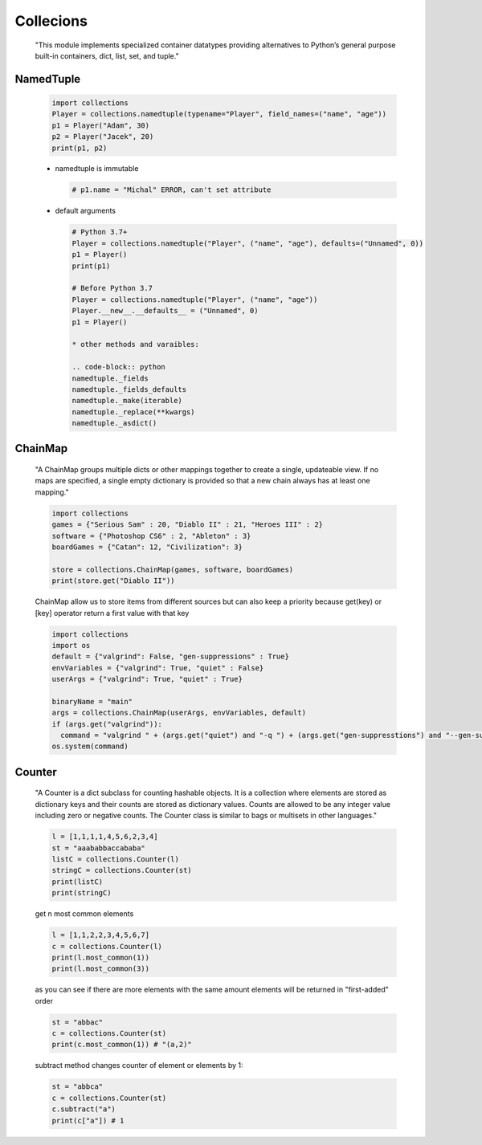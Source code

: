 Collecions
**********

  "This module implements specialized container datatypes providing alternatives to Python’s general purpose built-in containers, dict, list, set, and tuple."

==========
NamedTuple
==========

  .. code-block:: python

    import collections
    Player = collections.namedtuple(typename="Player", field_names=("name", "age"))
    p1 = Player("Adam", 30)
    p2 = Player("Jacek", 20)
    print(p1, p2)


  * namedtuple is immutable

    .. code-block:: python

      # p1.name = "Michal" ERROR, can't set attribute

  * default arguments
  
    .. code-block:: python
   
      # Python 3.7+
      Player = collections.namedtuple("Player", ("name", "age"), defaults=("Unnamed", 0))
      p1 = Player()
      print(p1)

      # Before Python 3.7
      Player = collections.namedtuple("Player", ("name", "age"))
      Player.__new__.__defaults__ = ("Unnamed", 0)
      p1 = Player()

      * other methods and varaibles:
      
      .. code-block:: python
      namedtuple._fields
      namedtuple._fields_defaults
      namedtuple._make(iterable)
      namedtuple._replace(**kwargs)
      namedtuple._asdict()

========
ChainMap
========

    "A ChainMap groups multiple dicts or other mappings together to create a single, updateable view. If no maps are specified, a single empty dictionary is provided so that a new chain always has at least one mapping."
    
    .. code-block:: python

      import collections
      games = {"Serious Sam" : 20, "Diablo II" : 21, "Heroes III" : 2}
      software = {"Photoshop CS6" : 2, "Ableton" : 3}
      boardGames = {"Catan": 12, "Civilization": 3}

      store = collections.ChainMap(games, software, boardGames)
      print(store.get("Diablo II"))


    ChainMap allow us to store items from different sources but can also keep a priority because get(key) or [key] operator return a first value with that key 

    .. code-block:: python

      import collections
      import os
      default = {"valgrind": False, "gen-suppressions" : True}
      envVariables = {"valgrind": True, "quiet" : False}
      userArgs = {"valgrind": True, "quiet" : True}

      binaryName = "main"
      args = collections.ChainMap(userArgs, envVariables, default)
      if (args.get("valgrind")):
        command = "valgrind " + (args.get("quiet") and "-q ") + (args.get("gen-suppresstions") and "--gen-suppressions=all ") + binaryName
      os.system(command)

=======
Counter
=======

    "A Counter is a dict subclass for counting hashable objects. It is a collection where elements are stored as dictionary keys and their counts are stored as dictionary values. Counts are allowed to be any integer value including zero or negative counts. The Counter class is similar to bags or multisets in other languages."

    .. code-block:: python
    
      l = [1,1,1,1,4,5,6,2,3,4]
      st = "aaababbaccababa"
      listC = collections.Counter(l)
      stringC = collections.Counter(st)
      print(listC)
      print(stringC)
   
    get n most common elements

    .. code-block:: python

      l = [1,1,2,2,3,4,5,6,7]
      c = collections.Counter(l)
      print(l.most_common(1))
      print(l.most_common(3))

    as you can see if there are more elements with the same amount elements will be returned in "first-added" order

    .. code-block:: python

      st = "abbac"
      c = collections.Counter(st)
      print(c.most_common(1)) # "(a,2)"


    subtract method changes counter of element or elements by 1:
    
    .. code-block:: python

      st = "abbca"
      c = collections.Counter(st)
      c.subtract("a")
      print(c["a"]) # 1


